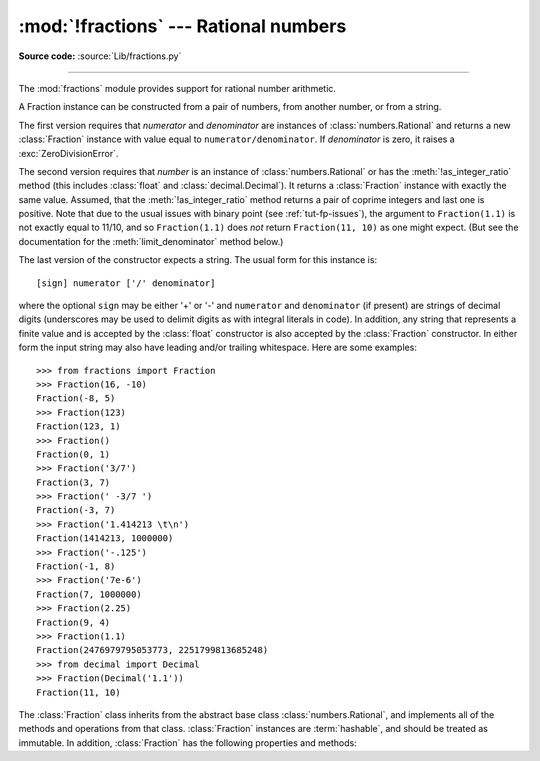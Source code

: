 :mod:`!fractions` --- Rational numbers
======================================

.. module:: fractions
   :synopsis: Rational numbers.

.. moduleauthor:: Jeffrey Yasskin <jyasskin at gmail.com>
.. sectionauthor:: Jeffrey Yasskin <jyasskin at gmail.com>

**Source code:** :source:`Lib/fractions.py`

--------------

The :mod:`fractions` module provides support for rational number arithmetic.


A Fraction instance can be constructed from a pair of numbers, from
another number, or from a string.

.. index:: single: as_integer_ratio()

.. class:: Fraction(numerator=0, denominator=1)
           Fraction(number)
           Fraction(string)

   The first version requires that *numerator* and *denominator* are instances
   of :class:`numbers.Rational` and returns a new :class:`Fraction` instance
   with value equal to ``numerator/denominator``. If *denominator* is zero, it
   raises a :exc:`ZeroDivisionError`.

   The second version requires that *number* is an instance of
   :class:`numbers.Rational` or has the :meth:`!as_integer_ratio` method
   (this includes :class:`float` and :class:`decimal.Decimal`).
   It returns a :class:`Fraction` instance with exactly the same value.
   Assumed, that the :meth:`!as_integer_ratio` method returns a pair
   of coprime integers and last one is positive.
   Note that due to the
   usual issues with binary point (see :ref:`tut-fp-issues`), the
   argument to ``Fraction(1.1)`` is not exactly equal to 11/10, and so
   ``Fraction(1.1)`` does *not* return ``Fraction(11, 10)`` as one might expect.
   (But see the documentation for the :meth:`limit_denominator` method below.)

   The last version of the constructor expects a string.
   The usual form for this instance is::

      [sign] numerator ['/' denominator]

   where the optional ``sign`` may be either '+' or '-' and
   ``numerator`` and ``denominator`` (if present) are strings of
   decimal digits (underscores may be used to delimit digits as with
   integral literals in code).  In addition, any string that represents a finite
   value and is accepted by the :class:`float` constructor is also
   accepted by the :class:`Fraction` constructor.  In either form the
   input string may also have leading and/or trailing whitespace.
   Here are some examples::

      >>> from fractions import Fraction
      >>> Fraction(16, -10)
      Fraction(-8, 5)
      >>> Fraction(123)
      Fraction(123, 1)
      >>> Fraction()
      Fraction(0, 1)
      >>> Fraction('3/7')
      Fraction(3, 7)
      >>> Fraction(' -3/7 ')
      Fraction(-3, 7)
      >>> Fraction('1.414213 \t\n')
      Fraction(1414213, 1000000)
      >>> Fraction('-.125')
      Fraction(-1, 8)
      >>> Fraction('7e-6')
      Fraction(7, 1000000)
      >>> Fraction(2.25)
      Fraction(9, 4)
      >>> Fraction(1.1)
      Fraction(2476979795053773, 2251799813685248)
      >>> from decimal import Decimal
      >>> Fraction(Decimal('1.1'))
      Fraction(11, 10)


   The :class:`Fraction` class inherits from the abstract base class
   :class:`numbers.Rational`, and implements all of the methods and
   operations from that class.  :class:`Fraction` instances are :term:`hashable`,
   and should be treated as immutable.  In addition,
   :class:`Fraction` has the following properties and methods:

   .. versionchanged:: 3.2
      The :class:`Fraction` constructor now accepts :class:`float` and
      :class:`decimal.Decimal` instances.

   .. versionchanged:: 3.9
      The :func:`math.gcd` function is now used to normalize the *numerator*
      and *denominator*. :func:`math.gcd` always returns an :class:`int` type.
      Previously, the GCD type depended on *numerator* and *denominator*.

   .. versionchanged:: 3.11
      Underscores are now permitted when creating a :class:`Fraction` instance
      from a string, following :PEP:`515` rules.

   .. versionchanged:: 3.11
      :class:`Fraction` implements ``__int__`` now to satisfy
      ``typing.SupportsInt`` instance checks.

   .. versionchanged:: 3.12
      Space is allowed around the slash for string inputs: ``Fraction('2 / 3')``.

   .. versionchanged:: 3.12
      :class:`Fraction` instances now support float-style formatting, with
      presentation types ``"e"``, ``"E"``, ``"f"``, ``"F"``, ``"g"``, ``"G"``
      and ``"%""``.

   .. versionchanged:: 3.13
      Formatting of :class:`Fraction` instances without a presentation type
      now supports fill, alignment, sign handling, minimum width and grouping.

   .. versionchanged:: 3.14
      The :class:`Fraction` constructor now accepts any objects with the
      :meth:`!as_integer_ratio` method.

   .. method:: as_integer_ratio()

      Return a tuple of two integers, whose ratio is equal
      to the original Fraction.  The ratio is in lowest terms
      and has a positive denominator.

      .. versionadded:: 3.8

   .. method:: is_integer()

      Return ``True`` if the Fraction is an integer.

      .. versionadded:: 3.12

   .. classmethod:: from_float(f)

      Alternative constructor which only accepts instances of
      :class:`float` or :class:`numbers.Integral`. Beware that
      ``Fraction.from_float(0.3)`` is not the same value as ``Fraction(3, 10)``.

      .. note::

         From Python 3.2 onwards, you can also construct a
         :class:`Fraction` instance directly from a :class:`float`.


   .. classmethod:: from_decimal(dec)

      Alternative constructor which only accepts instances of
      :class:`decimal.Decimal` or :class:`numbers.Integral`.

      .. note::

         From Python 3.2 onwards, you can also construct a
         :class:`Fraction` instance directly from a :class:`decimal.Decimal`
         instance.


   .. classmethod:: from_number(number)

      Alternative constructor which only accepts instances of
      :class:`numbers.Integral`, :class:`numbers.Rational`,
      :class:`float` or :class:`decimal.Decimal`, and objects with
      the :meth:`!as_integer_ratio` method, but not strings.

      .. versionadded:: 3.14


   .. method:: limit_denominator(max_denominator=1000000)

      Finds and returns the closest :class:`Fraction` to ``self`` that has
      denominator at most max_denominator.  This method is useful for finding
      rational approximations to a given floating-point number:

         >>> from fractions import Fraction
         >>> Fraction('3.1415926535897932').limit_denominator(1000)
         Fraction(355, 113)

      or for recovering a rational number that's represented as a float:

         >>> from math import pi, cos
         >>> Fraction(cos(pi/3))
         Fraction(4503599627370497, 9007199254740992)
         >>> Fraction(cos(pi/3)).limit_denominator()
         Fraction(1, 2)
         >>> Fraction(1.1).limit_denominator()
         Fraction(11, 10)


   .. method:: __floor__()

      Returns the greatest :class:`int` ``<= self``.  This method can
      also be accessed through the :func:`math.floor` function:

        >>> from math import floor
        >>> floor(Fraction(355, 113))
        3


   .. method:: __ceil__()

      Returns the least :class:`int` ``>= self``.  This method can
      also be accessed through the :func:`math.ceil` function.


   .. method:: __round__()
               __round__(ndigits)

      The first version returns the nearest :class:`int` to ``self``,
      rounding half to even. The second version rounds ``self`` to the
      nearest multiple of ``Fraction(1, 10**ndigits)`` (logically, if
      ``ndigits`` is negative), again rounding half toward even.  This
      method can also be accessed through the :func:`round` function.

   .. method:: __format__(format_spec, /)

      Provides support for formatting of :class:`Fraction` instances via the
      :meth:`str.format` method, the :func:`format` built-in function, or
      :ref:`Formatted string literals <f-strings>`.

      If the ``format_spec`` format specification string does not end with one
      of the presentation types ``'e'``, ``'E'``, ``'f'``, ``'F'``, ``'g'``,
      ``'G'`` or ``'%'`` then formatting follows the general rules for fill,
      alignment, sign handling, minimum width, and grouping as described in the
      :ref:`format specification mini-language <formatspec>`. The "alternate
      form" flag ``'#'`` is supported: if present, it forces the output string
      to always include an explicit denominator, even when the value being
      formatted is an exact integer. The zero-fill flag ``'0'`` is not
      supported.

      If the ``format_spec`` format specification string ends with one of
      the presentation types ``'e'``, ``'E'``, ``'f'``, ``'F'``, ``'g'``,
      ``'G'`` or ``'%'`` then formatting follows the rules outlined for the
      :class:`float` type in the :ref:`formatspec` section.

      Here are some examples::

         >>> from fractions import Fraction
         >>> format(Fraction(103993, 33102), '_')
         '103_993/33_102'
         >>> format(Fraction(1, 7), '.^+10')
         '...+1/7...'
         >>> format(Fraction(3, 1), '')
         '3'
         >>> format(Fraction(3, 1), '#')
         '3/1'
         >>> format(Fraction(1, 7), '.40g')
         '0.1428571428571428571428571428571428571429'
         >>> format(Fraction('1234567.855'), '_.2f')
         '1_234_567.86'
         >>> f"{Fraction(355, 113):*>20.6e}"
         '********3.141593e+00'
         >>> old_price, new_price = 499, 672
         >>> "{:.2%} price increase".format(Fraction(new_price, old_price) - 1)
         '34.67% price increase'


.. seealso::

   Module :mod:`numbers`
      The abstract base classes making up the numeric tower.
